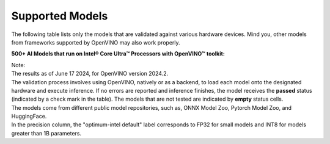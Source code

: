 Supported Models
========================

The following table lists only the models that are validated against various hardware devices.
Mind you, other models from frameworks supported by OpenVINO may also work properly.

**500+ AI Models that run on Intel® Core Ultra™ Processors with OpenVINO™ toolkit:**

.. raw:: html

   <link rel="stylesheet" type="text/css" href="../../_static/css/openVinoDataTables.css">
   <label>hide/reveal additional columns:</label><br/>
   <label class="column-container">
      CPU
      <input type="checkbox" id="AI PC CPU" name="AI PC CPU" value="AI PC CPU" data-column="3" class="toggle-vis"/>
      <label for="AI PC CPU" class="checkmark"></label>
   </label>
   <label class="column-container">
      GPU
      <input type="checkbox" id="AI PC GPU" name="AI PC GPU" value="AI PC GPU" data-column="4" class="toggle-vis"/>
      <label for="AI PC GPU" class="checkmark"></label>
   </label>
   <label class="column-container">
      NPU
      <input type="checkbox" id="AI PC NPU" name="AI PC NPU" value="AI PC NPU" data-column="5" class="toggle-vis"/>
      <label for="AI PC NPU" class="checkmark"></label>
   </label>


.. csv-table::
   :class: modeldata stripe
   :name: supportedModelsTable
   :header-rows: 1
   :file:  ../../_static/download/supported_models.csv


| Note:
| The results as of June 17 2024, for OpenVINO version 2024.2.

| The validation process involves using OpenVINO, natively or as a backend, to load each model
  onto the designated hardware and execute inference. If no errors are reported and inference
  finishes, the model receives the **passed** status (indicated by a check mark in the table).
  The models that are not tested are indicated by **empty** status cells.

| The models come from different public model repositories, such as,
  ONNX Model Zoo, Pytorch Model Zoo, and HuggingFace.

| In the precision column, the "optimum-intel default" label corresponds to FP32 for small
  models and INT8 for models greater than 1B parameters.